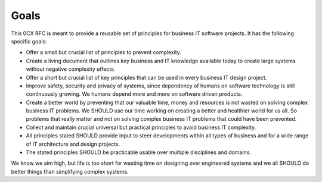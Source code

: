 Goals
=======

.. Goals of the zero complexity RFC

This 0CX RFC is meant to provide a reusable set of principles for business IT software projects. It has the following specific goals:

- Offer a small but crucial list of principles to prevent complexity.

- Create a living document that outlines key business and IT knowledge available today to create large systems without negative complexity effects.

- Offer a short but crucial list of key principles that can be used in every business IT design project.

- Improve safety, security and privacy of systems, since dependency of humans on software technology is still continuously growing. We humans depend more and more on software driven products.

- Create a better world by preventing that our valuable time, money and resources is not wasted on solving complex business IT problems. We SHOULD use our time working on creating a better and healthier world for us all. So problems that really matter and not on solving complex business IT problems that could have been prevented.

- Collect and maintain crucial universal but practical principles to avoid business IT complexity. 

- All principles stated SHOULD provide input to steer developments within all types of business and for a wide range of IT architecture and design projects. 

- The stated principles SHOULD be practicable usable over multiple disciplines and domains. 

We know we aim high, but life is too short for wasting time on designing over engineered systems and we all SHOULD do better things than simplifying complex systems. 

